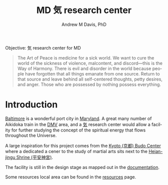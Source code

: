 #+OPTIONS: ':nil *:t -:t ::t <:t H:3 \n:nil ^:t arch:headline
#+OPTIONS: author:t broken-links:nil c:nil creator:nil
#+OPTIONS: d:(not "LOGBOOK") date:t e:t email:nil f:t inline:t num:nil
#+OPTIONS: p:nil pri:nil prop:nil stat:t tags:t tasks:t tex:t
#+OPTIONS: timestamp:t title:t toc:t todo:t |:t
#+TITLE: MD 気 research center
#+AUTHOR: Andrew M Davis, PhD
#+EMAIL: @reconmaster:matrix.org
#+LANGUAGE: en
#+SELECT_TAGS: export
#+EXCLUDE_TAGS: noexport
#+CREATOR: Emacs 26.1 (Org mode 9.1.13)
#+FILETAGS: 気, ki, center, md
Objective: 気 research center for MD

#+begin_quote
The Art of Peace is medicine for a sick world. We want to cure the
world of the sickness of violence, malcontent, and discord—this is the
Way of Harmony. There is evil and disorder in the world because people
have forgotten that all things emanate from one source. Return to that
source and leave behind all self-centered thoughts, petty desires, and
anger. Those who are possessed by nothing possess everything.
#+end_quote
* Introduction
[[https://en.wikipedia.org/wiki/Baltimore][Baltimore]] is a wonderful port city in [[https://en.wikipedia.org/wiki/Maryland][Maryland]]. A great many number of
Aikidoka train in the [[https://en.wikipedia.org/wiki/Washington_metropolitan_area][DMV]] area, and a [[https://en.wikipedia.org/wiki/Qi][気]] research center would allow a
facility for further studying the concept of the spiritual energy that
flows throughout the Universe.

A large inspiration for this project comes from the [[https://budo.fandom.com/wiki/Kyoto_Budo_Center][Kyoto (京都) Budo
Center]] where a dedicated a cener to the study of martial arts sits
next to the [[https://en.wikipedia.org/wiki/Heian_Shrine][Heian-jingu Shrine (平安神宮)]].

The facility is still in the design stage as mapped out in the
[[file:docs/README.org][documentation]].

Some resources local area can be found in the [[file:resources/README.org][resources]] page.
